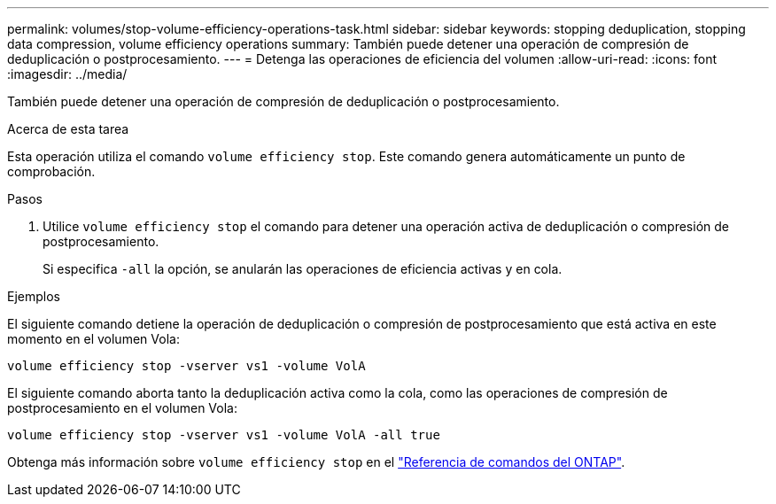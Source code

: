 ---
permalink: volumes/stop-volume-efficiency-operations-task.html 
sidebar: sidebar 
keywords: stopping deduplication, stopping data compression, volume efficiency operations 
summary: También puede detener una operación de compresión de deduplicación o postprocesamiento. 
---
= Detenga las operaciones de eficiencia del volumen
:allow-uri-read: 
:icons: font
:imagesdir: ../media/


[role="lead"]
También puede detener una operación de compresión de deduplicación o postprocesamiento.

.Acerca de esta tarea
Esta operación utiliza el comando `volume efficiency stop`. Este comando genera automáticamente un punto de comprobación.

.Pasos
. Utilice `volume efficiency stop` el comando para detener una operación activa de deduplicación o compresión de postprocesamiento.
+
Si especifica `-all` la opción, se anularán las operaciones de eficiencia activas y en cola.



.Ejemplos
El siguiente comando detiene la operación de deduplicación o compresión de postprocesamiento que está activa en este momento en el volumen Vola:

`volume efficiency stop -vserver vs1 -volume VolA`

El siguiente comando aborta tanto la deduplicación activa como la cola, como las operaciones de compresión de postprocesamiento en el volumen Vola:

`volume efficiency stop -vserver vs1 -volume VolA -all true`

Obtenga más información sobre `volume efficiency stop` en el link:https://docs.netapp.com/us-en/ontap-cli/volume-efficiency-stop.html["Referencia de comandos del ONTAP"^].
